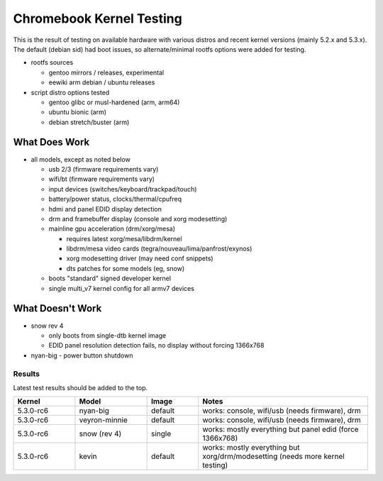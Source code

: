 ===========================
 Chromebook Kernel Testing
===========================

This is the result of testing on available hardware with various distros and
recent kernel versions (mainly 5.2.x and 5.3.x).  The default (debian sid)
had boot issues, so alternate/minimal rootfs options were added for testing.

* rootfs sources

  - gentoo mirrors / releases, experimental
  - eewiki arm debian / ubuntu releases

* script distro options tested

  - gentoo glibc or musl-hardened (arm, arm64)
  - ubuntu bionic (arm)
  - debian stretch/buster (arm)


What Does Work
--------------

* all models, except as noted below

  - usb 2/3 (firmware requirements vary)
  - wifi/bt (firmware requirements vary)
  - input devices (switches/keyboard/trackpad/touch)
  - battery/power status, clocks/thermal/cpufreq
  - hdmi and panel EDID display detection
  - drm and framebuffer display (console and xorg modesetting)
  - mainline gpu acceleration (drm/xorg/mesa)

    + requires latest xorg/mesa/libdrm/kernel
    + libdrm/mesa video cards (tegra/nouveau/lima/panfrost/exynos)
    + xorg modesetting driver (may need conf snippets)
    + dts patches for some models (eg, snow)

  - boots "standard" signed developer kernel
  - single multi_v7 kernel config for all armv7 devices


What Doesn't Work
-----------------

* snow rev 4

  - only boots from single-dtb kernel image
  - EDID panel resolution detection fails, no display without forcing 1366x768

* nyan-big - power button shutdown


Results
=======

Latest test results should be added to the top.


.. list-table::
   :widths: 12 14 10 33
   :header-rows: 1

   * - Kernel
     - Model
     - Image
     - Notes
   * - 5.3.0-rc6
     - nyan-big
     - default
     - works: console, wifi/usb (needs firmware), drm
   * - 5.3.0-rc6
     - veyron-minnie
     - default
     - works: console, wifi/usb (needs firmware), drm
   * - 5.3.0-rc6
     - snow (rev 4)
     - single
     - works: mostly everything but panel edid (force 1366x768)
   * - 5.3.0-rc6
     - kevin
     - default
     - works: mostly everything but xorg/drm/modesetting (needs
       more kernel testing)

